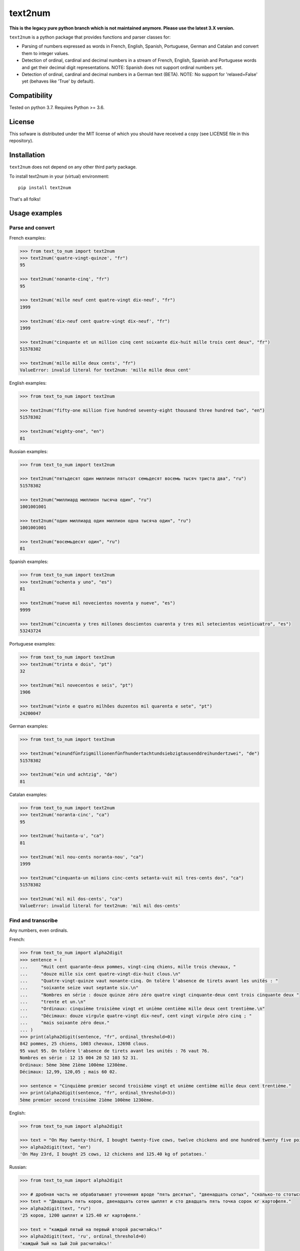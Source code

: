 text2num
========

**This is the legacy pure python branch which is not maintained anymore. Please use the latest 3.X version.**

|docs|


``text2num`` is a python package that provides functions and parser classes for:

- Parsing of numbers expressed as words in French, English, Spanish, Portuguese, German and Catalan and convert them to integer values.
- Detection of ordinal, cardinal and decimal numbers in a stream of French, English, Spanish and Portuguese words and get their decimal digit representations. NOTE: Spanish does not support ordinal numbers yet.
- Detection of ordinal, cardinal and decimal numbers in a German text (BETA). NOTE: No support for 'relaxed=False' yet (behaves like 'True' by default).

Compatibility
-------------

Tested on python 3.7. Requires Python >= 3.6.

License
-------

This sofware is distributed under the MIT license of which you should have received a copy (see LICENSE file in this repository).

Installation
------------

``text2num`` does not depend on any other third party package.

To install text2num in your (virtual) environment::

    pip install text2num

That's all folks!

Usage examples
--------------

Parse and convert
~~~~~~~~~~~~~~~~~


French examples:

.. code-block:: python

    >>> from text_to_num import text2num
    >>> text2num('quatre-vingt-quinze', "fr")
    95

    >>> text2num('nonante-cinq', "fr")
    95

    >>> text2num('mille neuf cent quatre-vingt dix-neuf', "fr")
    1999

    >>> text2num('dix-neuf cent quatre-vingt dix-neuf', "fr")
    1999

    >>> text2num("cinquante et un million cinq cent soixante dix-huit mille trois cent deux", "fr")
    51578302

    >>> text2num('mille mille deux cents', "fr")
    ValueError: invalid literal for text2num: 'mille mille deux cent'


English examples:

.. code-block:: python

    >>> from text_to_num import text2num

    >>> text2num("fifty-one million five hundred seventy-eight thousand three hundred two", "en")
    51578302

    >>> text2num("eighty-one", "en")
    81


Russian examples:

.. code-block:: python

    >>> from text_to_num import text2num

    >>> text2num("пятьдесят один миллион пятьсот семьдесят восемь тысяч триста два", "ru")
    51578302

    >>> text2num("миллиард миллион тысяча один", "ru")
    1001001001

    >>> text2num("один миллиард один миллион одна тысяча один", "ru")
    1001001001

    >>> text2num("восемьдесят один", "ru")
    81


Spanish examples:

.. code-block:: python

    >>> from text_to_num import text2num
    >>> text2num("ochenta y uno", "es")
    81

    >>> text2num("nueve mil novecientos noventa y nueve", "es")
    9999

    >>> text2num("cincuenta y tres millones doscientos cuarenta y tres mil setecientos veinticuatro", "es")
    53243724


Portuguese examples:

.. code-block:: python

    >>> from text_to_num import text2num
    >>> text2num("trinta e dois", "pt")
    32

    >>> text2num("mil novecentos e seis", "pt")
    1906

    >>> text2num("vinte e quatro milhões duzentos mil quarenta e sete", "pt")
    24200047


German examples:

.. code-block:: python

    >>> from text_to_num import text2num

    >>> text2num("einundfünfzigmillionenfünfhundertachtundsiebzigtausenddreihundertzwei", "de")
    51578302

    >>> text2num("ein und achtzig", "de")
    81


Catalan examples:

.. code-block:: python

    >>> from text_to_num import text2num
    >>> text2num('noranta-cinc', "ca")
    95

    >>> text2num('huitanta-u', "ca")
    81

    >>> text2num('mil nou-cents noranta-nou', "ca")
    1999

    >>> text2num("cinquanta-un milions cinc-cents setanta-vuit mil tres-cents dos", "ca")
    51578302

    >>> text2num('mil mil dos-cents', "ca")
    ValueError: invalid literal for text2num: 'mil mil dos-cents'


Find and transcribe
~~~~~~~~~~~~~~~~~~~

Any numbers, even ordinals.

French:

.. code-block:: python

    >>> from text_to_num import alpha2digit
    >>> sentence = (
    ...     "Huit cent quarante-deux pommes, vingt-cinq chiens, mille trois chevaux, "
    ...     "douze mille six cent quatre-vingt-dix-huit clous.\n"
    ...     "Quatre-vingt-quinze vaut nonante-cinq. On tolère l'absence de tirets avant les unités : "
    ...     "soixante seize vaut septante six.\n"
    ...     "Nombres en série : douze quinze zéro zéro quatre vingt cinquante-deux cent trois cinquante deux "
    ...     "trente et un.\n"
    ...     "Ordinaux: cinquième troisième vingt et unième centième mille deux cent trentième.\n"
    ...     "Décimaux: douze virgule quatre-vingt dix-neuf, cent vingt virgule zéro cinq ; "
    ...     "mais soixante zéro deux."
    ... )
    >>> print(alpha2digit(sentence, "fr", ordinal_threshold=0))
    842 pommes, 25 chiens, 1003 chevaux, 12698 clous.
    95 vaut 95. On tolère l'absence de tirets avant les unités : 76 vaut 76.
    Nombres en série : 12 15 004 20 52 103 52 31.
    Ordinaux: 5ème 3ème 21ème 100ème 1230ème.
    Décimaux: 12,99, 120,05 ; mais 60 02.

    >>> sentence = "Cinquième premier second troisième vingt et unième centième mille deux cent trentième."
    >>> print(alpha2digit(sentence, "fr", ordinal_threshold=3))
    5ème premier second troisième 21ème 100ème 1230ème.


English:

.. code-block:: python

    >>> from text_to_num import alpha2digit

    >>> text = "On May twenty-third, I bought twenty-five cows, twelve chickens and one hundred twenty five point forty kg of potatoes."
    >>> alpha2digit(text, "en")
    'On May 23rd, I bought 25 cows, 12 chickens and 125.40 kg of potatoes.'


Russian:

.. code-block:: python

    >>> from text_to_num import alpha2digit

    >>> # дробная часть не обрабатывает уточнения вроде "пять десятых", "двенадцать сотых", "сколько-то стотысячных" и т.п., поэтому их лучше опускать
    >>> text = "Двадцать пять коров, двенадцать сотен цыплят и сто двадцать пять точка сорок кг картофеля."
    >>> alpha2digit(text, "ru")
    '25 коров, 1200 цыплят и 125.40 кг картофеля.'

    >>> text = "каждый пятый на первый второй расчитайсь!"
    >>> alpha2digit(text, 'ru', ordinal_threshold=0)
    'каждый 5ый на 1ый 2ой расчитайсь!'


Spanish (ordinals not supported yet):

.. code-block:: python

    >>> from text_to_num import alpha2digit

    >>> text = "Compramos veinticinco vacas, doce gallinas y ciento veinticinco coma cuarenta kg de patatas."
    >>> alpha2digit(text, "es")
    'Compramos 25 vacas, 12 gallinas y 125.40 kg de patatas.'

    >>> text = "Tenemos mas veinte grados dentro y menos quince fuera."
    >>> alpha2digit(text, "es")
    'Tenemos +20 grados dentro y -15 fuera.'


Portuguese:

.. code-block:: python

    >>> from text_to_num import alpha2digit

    >>> text = "Comprámos vinte e cinco vacas, doze galinhas e cento vinte e cinco vírgula quarenta kg de batatas."
    >>> alpha2digit(text, "pt")
    'Comprámos 25 vacas, 12 galinhas e 125,40 kg de batatas.'

    >>> text = "Temos mais vinte graus dentro e menos quinze fora."
    >>> alpha2digit(text, "pt")
    'Temos +20 graus dentro e -15 fora.'

    >>> text = "Ordinais: quinto, terceiro, vigésimo, vigésimo primeiro, centésimo quarto"
    >>> alpha2digit(text, "pt")
    'Ordinais: 5º, terceiro, 20ª, 21º, 104º'


German (BETA, Note: 'relaxed' parameter is not supported yet and 'True' by default):

.. code-block:: python

    >>> from text_to_num import alpha2digit

    >>> text = "Ich habe fünfundzwanzig Kühe, zwölf Hühner und einhundertfünfundzwanzig kg Kartoffeln gekauft."
    >>> alpha2digit(text, "de")
    'Ich habe 25 Kühe, 12 Hühner und 125 kg Kartoffeln gekauft.'

    >>> text = "Die Temperatur beträgt minus fünfzehn Grad."
    >>> alpha2digit(text, "de")
    'Die Temperatur beträgt -15 Grad.'

    >>> text = "Die Telefonnummer lautet plus dreiunddreißig neun sechzig null sechs zwölf einundzwanzig."
    >>> alpha2digit(text, "de")
    'Die Telefonnummer lautet +33 9 60 0 6 12 21.'

    >>> text = "Der zweiundzwanzigste Januar zweitausendzweiundzwanzig."
    >>> alpha2digit(text, "de")
    '22. Januar 2022'

    >>> text = "Es ist ein Buch mit dreitausend Seiten aber nicht das erste."
    >>> alpha2digit(text, "de", ordinal_threshold=0)
    'Es ist ein Buch mit 3000 Seiten aber nicht das 1..'

    >>> text = "Pi ist drei Komma eins vier und so weiter, aber nicht drei Komma vierzehn :-p"
    >>> alpha2digit(text, "de", ordinal_threshold=0)
    'Pi ist 3,14 und so weiter, aber nicht 3 Komma 14 :-p'


Catalan:

.. code-block:: python

    >>> from text_to_num import alpha2digit
    >>> text = ("Huit-centes quaranta-dos pomes, vint-i-cinc gossos, mil tres cavalls, dotze mil sis-cents noranta-huit claus.\n Vuitanta-u és igual a huitanta-u.\n Nombres en sèrie: dotze quinze zero zero quatre vint cinquanta-dos cent tres cinquanta-dos trenta-u.\n Ordinals: cinquè tercera vint-i-uena centè mil dos-cents trentena.\n Decimals: dotze coma noranta-nou, cent vint coma zero cinc; però seixanta zero dos.")
    >>> print(alpha2digit(text, "ca", ordinal_threshold=0))
    842 pomes, 25 gossos, 1003 cavalls, 12698 claus.
    81 és igual a 81.
    Nombres en sèrie: 12 15 004 20 52 103 52 31.
    Ordinals: 5è 3a 21a 100è 1230a.
    Decimals: 12,99, 120,05; però 60 02.

    >>> text = "Cinqué primera segona tercer vint-i-ué centena mil dos-cents trenté."
    >>> print(alpha2digit(text, "ca", ordinal_threshold=3))
    5é primera segona tercer 21é 100a 1230é.

    >>> text = "Compràrem vint-i-cinc vaques, dotze gallines i cent vint-i-cinc coma quaranta kg de creïlles."
    >>> alpha2digit(text, "ca")
    'Compràrem 25 vaques, 12 gallines i 125,40 kg de creïlles.'

    >>> text = "Fa més vint graus dins i menys quinze fora."
    >>> alpha2digit(text, "ca")
    'Fa +20 graus dins i -15 fora.'


Read the complete documentation on `ReadTheDocs <http://text2num.readthedocs.io/>`_.

Contribute
----------

Join us on https://github.com/allo-media/text2num


.. |docs| image:: https://readthedocs.org/projects/text2num/badge/?version=latest
    :target: https://text2num.readthedocs.io/en/latest/?badge=latest
    :alt: Documentation Status
